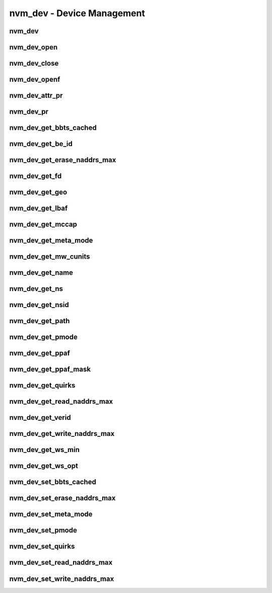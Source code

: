 .. _sec-capi-nvm_dev:

nvm_dev - Device Management
===========================

nvm_dev
-------

.. doxygenstruct:: nvm_dev
   :members:

nvm_dev_open
------------

.. doxygenfunction:: nvm_dev_open

nvm_dev_close
-------------

.. doxygenfunction:: nvm_dev_close

nvm_dev_openf
-------------

.. doxygenfunction:: nvm_dev_openf

nvm_dev_attr_pr
---------------

.. doxygenfunction:: nvm_dev_attr_pr

nvm_dev_pr
----------

.. doxygenfunction:: nvm_dev_pr

nvm_dev_get_bbts_cached
-----------------------

.. doxygenfunction:: nvm_dev_get_bbts_cached

nvm_dev_get_be_id
-----------------

.. doxygenfunction:: nvm_dev_get_be_id

nvm_dev_get_erase_naddrs_max
----------------------------

.. doxygenfunction:: nvm_dev_get_erase_naddrs_max

nvm_dev_get_fd
--------------

.. doxygenfunction:: nvm_dev_get_fd

nvm_dev_get_geo
---------------

.. doxygenfunction:: nvm_dev_get_geo

nvm_dev_get_lbaf
----------------

.. doxygenfunction:: nvm_dev_get_lbaf

nvm_dev_get_mccap
-----------------

.. doxygenfunction:: nvm_dev_get_mccap

nvm_dev_get_meta_mode
---------------------

.. doxygenfunction:: nvm_dev_get_meta_mode

nvm_dev_get_mw_cunits
---------------------

.. doxygenfunction:: nvm_dev_get_mw_cunits

nvm_dev_get_name
----------------

.. doxygenfunction:: nvm_dev_get_name

nvm_dev_get_ns
--------------

.. doxygenfunction:: nvm_dev_get_ns

nvm_dev_get_nsid
----------------

.. doxygenfunction:: nvm_dev_get_nsid

nvm_dev_get_path
----------------

.. doxygenfunction:: nvm_dev_get_path

nvm_dev_get_pmode
-----------------

.. doxygenfunction:: nvm_dev_get_pmode

nvm_dev_get_ppaf
----------------

.. doxygenfunction:: nvm_dev_get_ppaf

nvm_dev_get_ppaf_mask
---------------------

.. doxygenfunction:: nvm_dev_get_ppaf_mask

nvm_dev_get_quirks
------------------

.. doxygenfunction:: nvm_dev_get_quirks

nvm_dev_get_read_naddrs_max
---------------------------

.. doxygenfunction:: nvm_dev_get_read_naddrs_max

nvm_dev_get_verid
-----------------

.. doxygenfunction:: nvm_dev_get_verid

nvm_dev_get_write_naddrs_max
----------------------------

.. doxygenfunction:: nvm_dev_get_write_naddrs_max

nvm_dev_get_ws_min
------------------

.. doxygenfunction:: nvm_dev_get_ws_min

nvm_dev_get_ws_opt
------------------

.. doxygenfunction:: nvm_dev_get_ws_opt

nvm_dev_set_bbts_cached
-----------------------

.. doxygenfunction:: nvm_dev_set_bbts_cached

nvm_dev_set_erase_naddrs_max
----------------------------

.. doxygenfunction:: nvm_dev_set_erase_naddrs_max

nvm_dev_set_meta_mode
---------------------

.. doxygenfunction:: nvm_dev_set_meta_mode

nvm_dev_set_pmode
-----------------

.. doxygenfunction:: nvm_dev_set_pmode

nvm_dev_set_quirks
------------------

.. doxygenfunction:: nvm_dev_set_quirks

nvm_dev_set_read_naddrs_max
---------------------------

.. doxygenfunction:: nvm_dev_set_read_naddrs_max

nvm_dev_set_write_naddrs_max
----------------------------

.. doxygenfunction:: nvm_dev_set_write_naddrs_max

